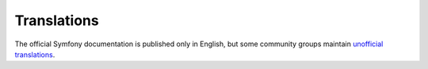 Translations
============

The official Symfony documentation is published only in English, but some
community groups maintain `unofficial translations`_.

.. _`unofficial translations`: https://symfony.com/blog/discontinuing-the-symfony-community-translations
